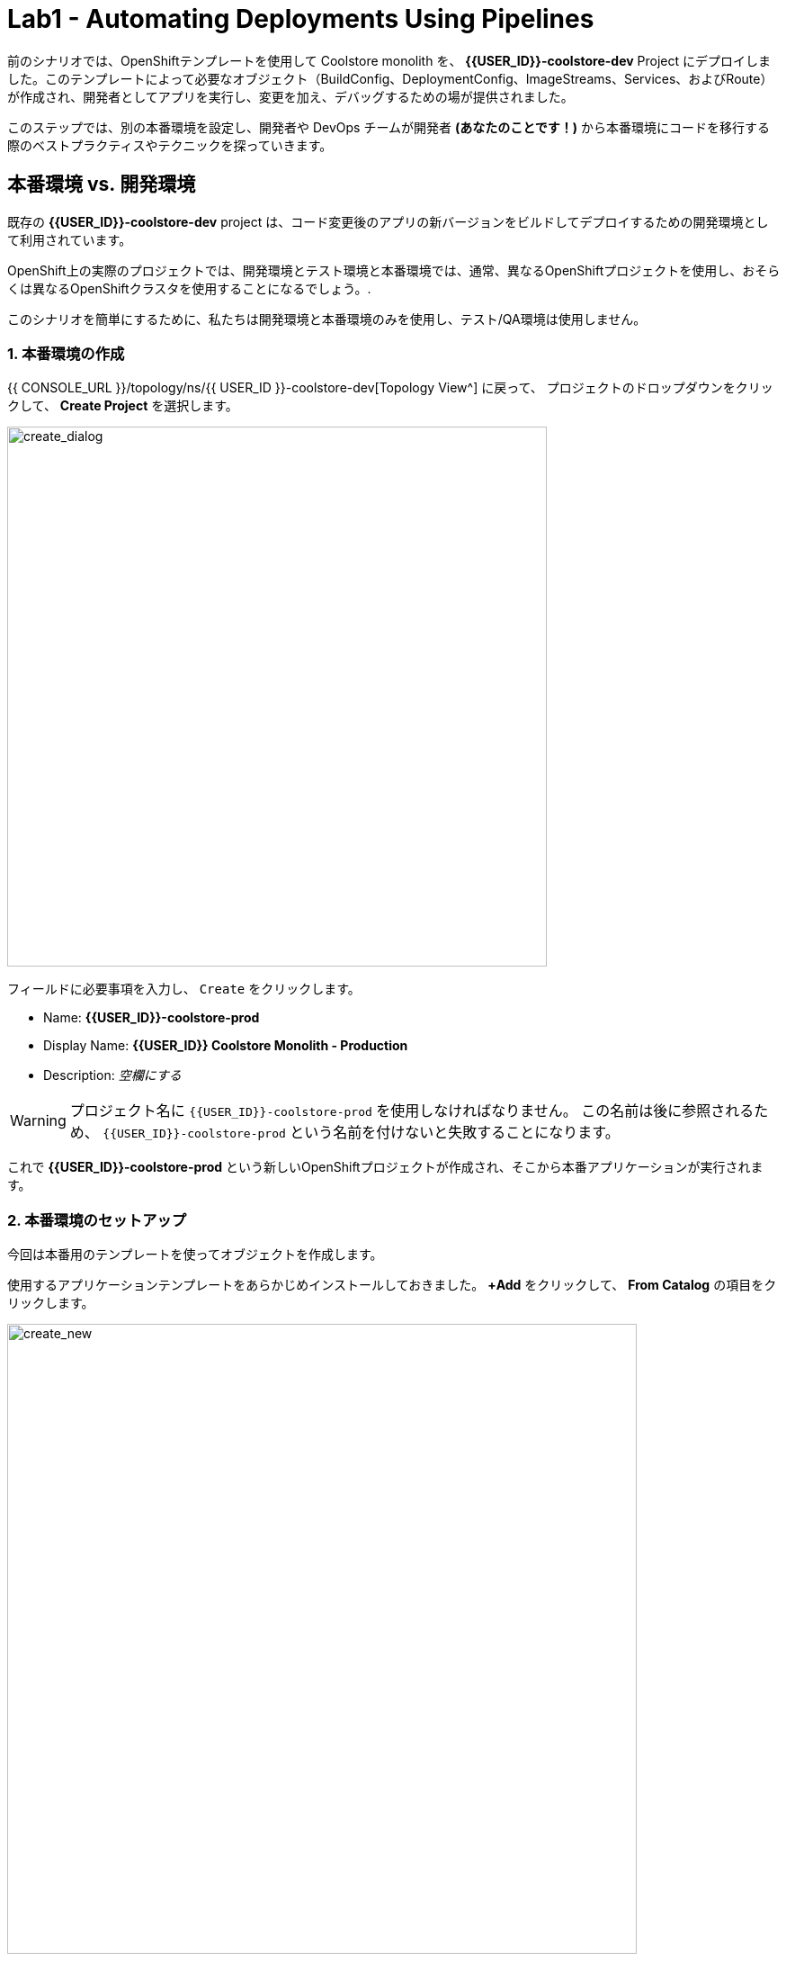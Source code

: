= Lab1 - Automating Deployments Using Pipelines
:experimental:
:imagesdir: images

前のシナリオでは、OpenShiftテンプレートを使用して Coolstore monolith を、 *{{USER_ID}}-coolstore-dev* Project にデプロイしました。このテンプレートによって必要なオブジェクト（BuildConfig、DeploymentConfig、ImageStreams、Services、およびRoute）が作成され、開発者としてアプリを実行し、変更を加え、デバッグするための場が提供されました。

このステップでは、別の本番環境を設定し、開発者や DevOps チームが開発者 *(あなたのことです！)* から本番環境にコードを移行する際のベストプラクティスやテクニックを探っていきます。

== 本番環境 vs. 開発環境

既存の *{{USER_ID}}-coolstore-dev* project は、コード変更後のアプリの新バージョンをビルドしてデプロイするための開発環境として利用されています。

OpenShift上の実際のプロジェクトでは、開発環境とテスト環境と本番環境では、通常、異なるOpenShiftプロジェクトを使用し、おそらくは異なるOpenShiftクラスタを使用することになるでしょう。.

このシナリオを簡単にするために、私たちは開発環境と本番環境のみを使用し、テスト/QA環境は使用しません。

=== 1. 本番環境の作成

{{ CONSOLE_URL }}/topology/ns/{{ USER_ID }}-coolstore-dev[Topology View^] に戻って、 プロジェクトのドロップダウンをクリックして、 *Create Project* を選択します。

image::create_project.png[create_dialog, 600]

フィールドに必要事項を入力し、 `Create` をクリックします。

* Name: *{{USER_ID}}-coolstore-prod*
* Display Name: *{{USER_ID}} Coolstore Monolith - Production*
* Description: _空欄にする_

[WARNING]
====
プロジェクト名に `{{USER_ID}}-coolstore-prod` を使用しなければなりません。 この名前は後に参照されるため、 `{{USER_ID}}-coolstore-prod` という名前を付けないと失敗することになります。
====

これで *{{USER_ID}}-coolstore-prod* という新しいOpenShiftプロジェクトが作成され、そこから本番アプリケーションが実行されます。

=== 2. 本番環境のセットアップ

今回は本番用のテンプレートを使ってオブジェクトを作成します。

使用するアプリケーションテンプレートをあらかじめインストールしておきました。 *+Add* をクリックして、 *From Catalog* の項目をクリックします。

image::from_catalog.png[create_new, 700]

検索ボックスに `coolstore` と入力し、 `Coolstore Monolith using pipelines` を選択し、 `Instantiate Template` をクリックします。

image::from_catalog_prod.png[create_new, 700]

以下の項目を記入してください。

* *Namespace*: `{{ USER_ID }}-coolstore-prod` (これは既に選択されているはずです)
* *User ID*: `{{ USER_ID }}`

image::from_catalog_prod_details.png[create_new, 700]

他の値はそのままにして、下にスクロールして *Create* をクリックします。

{{ CONSOLE_URL }}/topology/ns/{{ USER_ID }}-coolstore-prod[Topology View^] に移動して、デプロイされた要素を確認します。

ウェブコンソールの開発者視点の *Topology* view では、プロジェクト内のすべてのアプリケーション、そのビルドステータス、およびそれらに関連するコンポーネントとサービスを視覚的に表示します。

CodeReadyターミナルでこのコマンドを実行することで、コンポーネントに適切なアイコンが表示されるようにラベルを付けます。

[source,sh,role="copypaste"]
----
oc project {{USER_ID}}-coolstore-prod && \
oc label dc/coolstore-prod-postgresql app.openshift.io/runtime=postgresql --overwrite && \
oc label dc/coolstore-prod app.openshift.io/runtime=jboss --overwrite && \
oc label dc/coolstore-prod-postgresql app.kubernetes.io/part-of=coolstore-prod --overwrite && \
oc label dc/coolstore-prod app.kubernetes.io/part-of=coolstore-prod --overwrite && \
oc annotate dc/coolstore-prod app.openshift.io/connects-to=coolstore-prod-postgresql --overwrite && \
oc annotate dc/coolstore-prod app.openshift.io/vcs-uri=https://github.com/RedHat-Middleware-Workshops/cloud-native-workshop-v2m2-labs.git --overwrite && \
oc annotate dc/coolstore-prod app.openshift.io/vcs-ref=ocp-4.5 --overwrite
----

image::coolstore_topology.png[create_new, 700]

実行中のpostgresデータベース(紺色の円)と、まだデプロイも起動もされていない coolstore monolith を見ることができます。以前のラボでは、開発者プロジェクトのアプリのバイナリビルドから手動でデプロイしました。このラボでは、CI/CD パイプラインを使用してビルドし、本番環境に自動的にデプロイします。

プロジェクトでは *Jenkins Server* を使用し、Jenkins パイプライン の ビルドストラテジー を使用します。

*Add* をクリックしてから、 *From Catalog* をクリックし、検索ボックスに `jenkins` と入力して、最初の *Jenkins (ephemeral)* アイテムを選択します。

image::from_catalog_jenkins.png[create_new, 700]

*Instantiate Template* をクリックして、以下のフィールドを変更し、他のフィールドはそのままにしておきます。

* *Namespace*: `{{ USER_ID }}-coolstore-prod` (これは既に選択されているはずです)
* *Memory Limit*: `2Gi`
* *Disable memory intensive administrative monitors*: `true`

*Create* をクリックしてください。

新しい Jenkins server にラベルを付けてみましょう。

[source,sh,role="copypaste"]
----
oc label dc/jenkins app.openshift.io/runtime=jenkins --overwrite
----

{{ CONSOLE_URL }}/topology/ns/{{ USER_ID }}-coolstore-prod[Topology View^] に戻ると、本番用のデータベースと、OpenShiftがCI/CDパイプラインの配置を管理するために使用している、Jenkinsと呼ばれるアプリケーションを見ることができます。

image::coolstore_prod_jenkins.png[create_new, 700]

まだ本番環境で動作しているアプリはありません。唯一の稼働中のアプリは、以前バイナリビルドを使ってアプリを稼働させていた開発環境に戻っています。

次のステップでは、OpenShiftのパイプラインビルドを使って、アプリを開発環境から本番環境に昇格させていきます。さっそくやってみましょう。

=== パイプラインを用いて、Dev環境からProd環境へデプロイ

ここまでは開発環境のOpenShiftに手動でアプリをビルドしてデプロイしてきました。ローカル開発には便利なのですが、テスト環境や本番環境に拡張するとエラーになりやすい配信方法です。

*Continuous Delivery (CD)* とは、デリバリーソフトウェアの様々な側面を自動化することを目的とした一連のプラクティスのことを指します。これらのプラクティスの1つは、デリバリーパイプラインと呼ばれるもので、コードや設定の変更が上位環境に到達し、最終的には本番環境に到達するまでのステップを定義する自動化されたプロセスです。

OpenShiftは人気のある https://jenkins.io/doc/book/pipeline/overview/[Jenkins pipelines^] をプラットフォームに統合することでCI/CD Pipelinesの構築を簡素化し、真に複雑なワークフローをOpenShift内から直接定義できるようにしました。OpenShift 4では、Kubernetes向けのCI/CDの進化形である https://www.openshift.com/learn/topics/pipelines[Tekton Pipelines^] も導入されています。

あらゆるデプロイメントパイプラインの最初のステップは、すべてのコードと設定をソースコードリポジトリに保存することです。今回のワークショップでは、ソースコードと設定を https://github.com/RedHat-Middleware-Workshops/cloud-native-workshop-v2m2-labs[GitHub repository^] に保存しています。
を使用しています。

OpenShiftは、開発者がJenkins自動化エンジンで実行するための https://jenkins.io/solutions/pipeline/[Jenkins pipeline^] を定義できるようにすることで、 *Jenkins CI/CD pipelines* をビルトインでサポートしています。

ビルドは、S2Iなどの他のビルドタイプと同じ方法でOpenShiftによって開始、監視、管理されます。パイプラインワークフローは `Jenkinsfile` で定義されており、ビルド設定に直接埋め込まれているか、Git リポジトリで提供され、ビルド設定で参照されます。これらは http://groovy-lang.org/[Groovy scripting language] を使って記述します。

最後のステップで使用した本番環境テンプレートの一部として、Pipeline ビルドオブジェクトが作成されました。通常、パイプラインには、開発環境でプロジェクトをビルドし、結果のイメージをローカルリポジトリに保存し、イメージを実行してそれに対してテストを実行し、結果のイメージをテストや本番環境などの他の環境に転送するために人の承認を待つというステップが含まれています。

==== 3. パイプラインの設定の確認

[NOTE]
====
OpenShift Consoleの左メニューにPipelinesというメニュー項目があるのに気づくかもしれません。このメニュー項目はTektonプロジェクトをベースにした新しいパイプライン技術であるTekton Pipelinesを探索するためのものです。このワークショップの一部として、Tektonを探索する他のモジュールもあります。今のところはJenkinsに集中しています。
====

このワークショップの目的のために、パイプラインはやや簡略化されています。パイプラインの内容を確認するには、 {{ CONSOLE_URL }}/k8s/ns/{{USER_ID}}-coolstore-prod/buildconfigs[Build Config page^] に移動して、 `monolith-pipeline` をクリックしてください。

image::prod_bc.png[create_new, 700]

すると、右側にJenkinsfileの詳細が表示されます。

image::coolstore-prod-monolith-bc.png[monolith-pipeline, 700]

また、CodeReady Workspacesのターミナルウィンドウから以下のコマンドで検査することもできます。

[source,sh,role="copypaste"]
----
oc describe bc/monolith-pipeline -n {{USER_ID}}-coolstore-prod
----

パイプライン構文では、複雑なデプロイメントシナリオを作成することができ、 https://jenkins.io/doc/pipeline/steps/[Jenkinsが提供するステップとプラグインの大規模なセット] を使用して手動での相互作用と承認プロセスのチェックポイントを定義することで、チームで使用されるプロセスにパイプラインを適応させることができます。

このワークショップでは、パイプラインを簡単にするために、ビルドとテストをシミュレートして、人間の入力を省略しています。パイプラインが完了すると、 `openshift` オブジェクト内の上記の `tag()` メソッドを使って、開発環境から本番環境にアプリをデプロイします。

==== 4. パイプラインを用いて、Dev環境イメージをProd環境へデプロイ

ビルドパイプラインを起動してみましょう。

{{ CONSOLE_URL }}/k8s/ns/{{USER_ID}}-coolstore-prod/buildconfigs/monolith-pipeline[Pipeline Details Page^]　のページで、 *Actions > Start Build* を選択してください。

image::pipe-start.png[Prod, 700]

これでパイプラインが開始されます。パイプラインを開始するのに1～2分かかります! 今後の実行は、Jenkinsのインフラストラクチャがすでにウォームアップされているので、それほど時間はかからないでしょう。パイプラインの進行状況を見ることができます。

image::pipe-prog.png[Prod, 700]

パイプラインが完了したら、 {{ CONSOLE_URL }}/topology/ns/{{ USER_ID }}-coolstore-prod[Topology View^] に戻り、アプリケーションがデプロイされて実行されていることを確認します!

image::pipe-done.png[Prod, 700]

コンテナが完全にデプロイされるまでに時間がかかる場合があります。

*おめでとうございます！* プロジェクトの開発・生産環境のセットアップが完了し、今後のプロジェクトでもこのワークフローを使用することができます。

次のステップでは、パイプラインにヒューマンインタラクション要素を追加して、プロジェクトリーダーであるあなたが変更の承認を担当できるようにします。

==== 5. パイプラインへ承認ステップを追加

前のステップでは、OpenShift Pipelineを使用して、開発環境から本番環境への変更のビルドとデプロイのプロセスを自動化しました。このステップでは、パイプラインに最終チェックポイントを追加します。

通常、パイプラインの定義はGitのようなソースコード管理システムにチェックされ、パイプラインを変更するにはソースベースのJenkinsfileを編集します。今回のワークショップでは、直接編集して必要な変更を加えます。 *oc* コマンドでも編集できますが、ここではWebコンソールを使用します。

{{ CONSOLE_URL }}/k8s/ns/{{ USER_ID }}-coolstore-prod/buildconfigs/monolith-pipeline[Pipeline Details Page^] に戻って、 *YAML* タブをクリックします。Deploy to PROD ステージの直前に、パイプラインに新しいステージを追加します。

[NOTE]
====
下の画像のように、以下のコードを *BuildConfig* の適切な場所にコピー＆ペーストする必要があります。
====

[source,groovy, role="copypaste"]
----
            stage ('Approve Go Live') {
              steps {
                timeout(time:30, unit:'MINUTES') {
                  input message:'Go Live in Production (switch to new version)?'
                }
              }
            }
----

最終的なパイプラインは以下のようになります。

image::pipe-edit2.png[Prod, 700]

*Save* をクリックしてください。

==== 6. アプリケーションを変更してみる

承認ステップが整ったので、coolstore のヘッダーの背景色を青に変更したいという、開発者からの変更をシミュレーションしてみましょう。

まず、CodeReadyの `cloud-native-workshop-v2m2-lab` プロジェクトで、CoolStoreアプリのCSSスタイルシートを含む `monolith/src/main/webapp/app/css/coolstore.css` を開きます。

以下のCSSを追加して、ヘッダーバーの背景をブルーにします（※下の方にコピーして追加します）。

[source,css, role="copypaste"]
----
.navbar-header {
    background: blue
}
----

ここで、monolith アプリケーションのカタログエンドポイントを更新する必要があります。ターミナルで以下のコマンドを実行して、baseUrlをユーザー名で適切な値に更新します。

[source,sh,role="copypaste"]
----
JSPATH="$CHE_PROJECTS_ROOT/cloud-native-workshop-v2m2-labs/monolith/src/main/webapp/app/services/catalog.js"
CATALOGHOST=$(oc get route -n {{ USER_ID}}-catalog catalog-springboot -o jsonpath={% raw %}"{.spec.host}"{% endraw %})
----

[source,sh,role="copypaste"]
----
sed -i 's/REPLACEURL/'$CATALOGHOST'/' "$JSPATH"
----

次に、CodeReady Workspaces Terminalでもう一度アプリを再構築します。

[source,sh,role="copypaste"]
----
mvn clean package -Popenshift -DskipTests -f $CHE_PROJECTS_ROOT/cloud-native-workshop-v2m2-labs/monolith
----

そして、CodeReady Workspaces Terminalを介して以前に行ったのと同じように、バイナリビルドを使用して *dev* 環境 に再デプロイします。

[source,sh,role="copypaste"]
----
oc start-build -n {{USER_ID}}-coolstore-dev coolstore --from-file=$CHE_PROJECTS_ROOT/cloud-native-workshop-v2m2-labs/monolith/deployments/ROOT.war --follow
----
CodeReady Workspaces Terminal経由でデプロイが完了するのを待ちます。

[source,sh,role="copypaste"]
----
oc -n {{USER_ID}}-coolstore-dev rollout status -w dc/coolstore
----

そして、 http://www-{{USER_ID}}-coolstore-dev.{{ ROUTE_SUBDOMAIN }}[Coolstore Dev Web frontend^] に移動して、*dev* アプリケーションで青いヘッダーが表示されていることを確認してください。以下のようになっているはずです。

[WARNING]
====
そうでない場合は、ブラウザの更新を行う必要があるかもしれません。シフトキーを押しながらブラウザの更新ボタンをクリックするか、別の「プライベートブラウザ」セッションを開いてUIにアクセスしてみてください
====

image::nav-blue.png[Dev, 700]

http://www-{{USER_ID}}-coolstore-prod.{{ ROUTE_SUBDOMAIN }}[Coolstore Prod Web frontend^] が元の黒いヘッダーをそのまま使用していることを確認します。

image::pipe-orig.png[Prod, 700]

*dev* での変更は上手くいったので、新しい承認ステップを使って、 *prod* への変更を進めていきましょう。

==== 7. もう一度パイプラインを実行

もう一度、 {{ CONSOLE_URL }}/k8s/ns/{{USER_ID}}-coolstore-prod/buildconfigs/monolith-pipeline[Pipeline Details Page^] に移動して、 *Actions > Start Build* を選択してパイプラインを起動します。

同じパイプラインの進行状況が表示されますが、prodにデプロイする前に、パイプライン内にプロンプトが表示されます。

image::pipe-start2.png[Prod, 700]

*Input Required* のリンクをクリックします。すると新しいタブが開き、Jenkins自体に誘導され、OpenShiftと同じ資格情報でログインできるようになります。

* Username: `{{USER_ID}}`
* Password: `{{OPENSHIFT_USER_PASSWORD}}`

ブラウザ証明書の警告とJenkins/OpenShiftのパーミッションを受け入れると、承認のプロンプトが表示されます。

左メニューの *Console Output* をクリックし、 `Proceed` をクリックする。

image::pipe-jenkins-prompt.png[Prod, 700]

=== 8. 変更を承認してProd環境へプッシュ

*Proceed* をクリックすると、本番環境にプッシュする変更が承認されます。また、変更が不要な場合や承認されていない場合には、パイプラインを直ちに停止する *Abort* をクリックすることもできます。

*Proceed* をクリックすると、Jenkinsからのログファイルが表示され、最終的な進捗状況とデプロイメントが表示されます。

{{ CONSOLE_URL }}/topology/ns/{{ USER_ID }}-coolstore-prod[Production Topology View^] 上で、本番環境のデプロイが完了するのを待ちます(青い丸が全部出てきます！)。

完了したら、 http://www-{{USER_ID}}-coolstore-prod.{{ ROUTE_SUBDOMAIN }}[Coolstore Prod Web frontend^] に新しい変更（青いヘッダー）があることを確認します。

image::nav-blue.png[Prod, 700]

[WARNING]
====
適切なヘルスチェックを設定しておらず、新しいアプリをデプロイする際に Rolling Updates を使用していないため、新しいアプリが利用可能になるまでに数秒かかることがあります。実際の本番環境では、ダウンタイムが発生しないようにするためにこれを使用します。

青いヘッダーが表示されない場合や、 Application Not Available エラーが表示された場合は、しばらく待ってからリロードしてください。それでも黒いヘッダが表示される場合は、シフトキーを押しながらブラウザの更新ボタンをクリックして、強制的に更新してみてください。
====

おめでとうございます。今後の開発者の変更に対して、人間による承認ステップが追加されました。これで、2つのプロジェクトを可視化することができるようになりました。

image::goal.png[Prod, 700]

=== Summary


このラボでは、開発者として OpenShift Container Platform を使用してアプリケーションを構築し、デプロイする方法を学びました。また、OpenShift を使用すると、開発者、アーキテクト、DevOps エンジニアとしての life がいかに楽になるかを学びました。

これらのテクニックを将来のプロジェクトで使用することで、既存のアプリケーションを近代化し、大きなリライトなしで多くの機能を追加することができます。

これまで使用してきたモノリシックアプリケーションは、非常にうまく機能していますが、時代の流れを感じ始めています。アプリのある部分への小さな変更でさえ、本番へのプッシュには多くのチームが関与しなければなりません。
